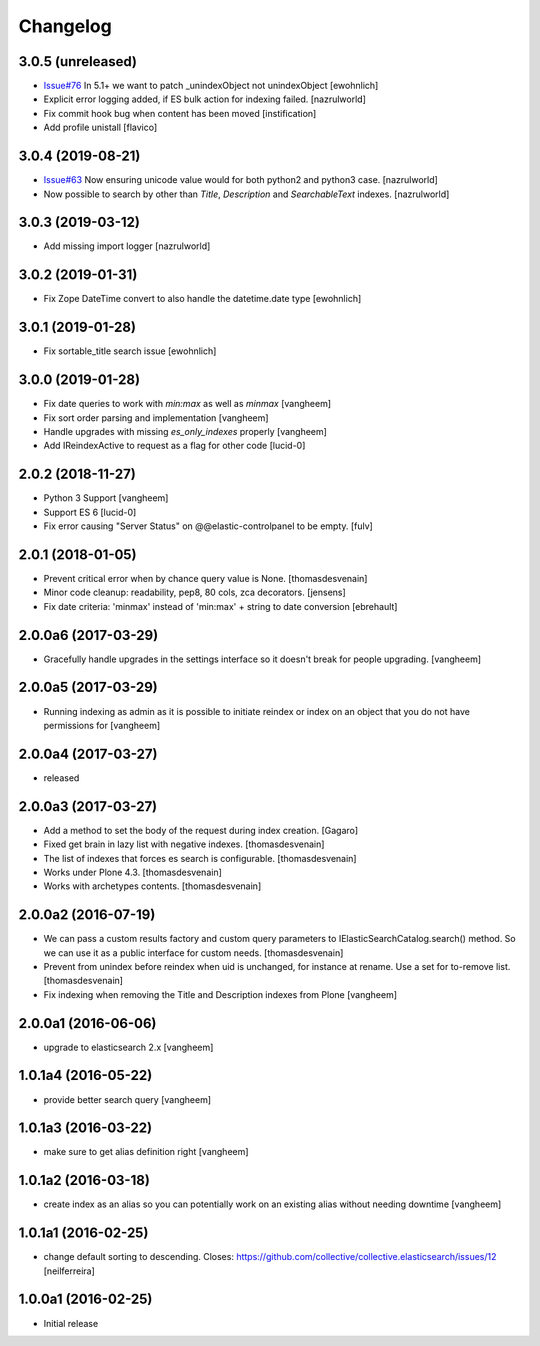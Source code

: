 Changelog
=========

3.0.5 (unreleased)
------------------

- `Issue#76 <https://github.com/collective/collective.elasticsearch/issues/76>`_ In 5.1+ we want to patch _unindexObject not unindexObject [ewohnlich]

- Explicit error logging added, if ES bulk action for indexing failed.
  [nazrulworld]

- Fix commit hook bug when content has been moved
  [instification]

- Add profile unistall
  [flavico]

3.0.4 (2019-08-21)
------------------

- `Issue#63 <https://github.com/collective/collective.elasticsearch/issues/63>`_ Now ensuring unicode value would for both python2 and python3 case. [nazrulworld]

- Now possible to search by other than `Title`, `Description` and `SearchableText` indexes. [nazrulworld]


3.0.3 (2019-03-12)
------------------

- Add missing import logger
  [nazrulworld]


3.0.2 (2019-01-31)
------------------

- Fix Zope DateTime convert to also handle the datetime.date type [ewohnlich]


3.0.1 (2019-01-28)
------------------

- Fix sortable_title search issue
  [ewohnlich]


3.0.0 (2019-01-28)
------------------

- Fix date queries to work with `min:max` as well as `minmax`
  [vangheem]

- Fix sort order parsing and implementation
  [vangheem]

- Handle upgrades with missing `es_only_indexes` properly
  [vangheem]

- Add IReindexActive to request as a flag for other code
  [lucid-0]


2.0.2 (2018-11-27)
------------------


- Python 3 Support
  [vangheem]

- Support ES 6
  [lucid-0]

- Fix error causing "Server Status" on @@elastic-controlpanel to be empty.
  [fulv]


2.0.1 (2018-01-05)
------------------

- Prevent critical error when by chance query value is None.
  [thomasdesvenain]

- Minor code cleanup: readability, pep8, 80 cols, zca decorators.
  [jensens]

- Fix date criteria: 'minmax' instead of 'min:max' + string to date conversion
  [ebrehault]


2.0.0a6 (2017-03-29)
--------------------

- Gracefully handle upgrades in the settings interface so it doesn't break
  for people upgrading.
  [vangheem]


2.0.0a5 (2017-03-29)
--------------------

- Running indexing as admin as it is possible to initiate reindex or index on an
  object that you do not have permissions for
  [vangheem]


2.0.0a4 (2017-03-27)
--------------------

- released


2.0.0a3 (2017-03-27)
--------------------

- Add a method to set the body of the request during index creation.
  [Gagaro]

- Fixed get brain in lazy list with negative indexes.
  [thomasdesvenain]

- The list of indexes that forces es search is configurable.
  [thomasdesvenain]

- Works under Plone 4.3.
  [thomasdesvenain]

- Works with archetypes contents.
  [thomasdesvenain]

2.0.0a2 (2016-07-19)
--------------------

- We can pass a custom results factory and custom query parameters
  to IElasticSearchCatalog.search() method.
  So we can use it as a public interface for custom needs.
  [thomasdesvenain]

- Prevent from unindex before reindex when uid is unchanged, for instance at rename.
  Use a set for to-remove list.
  [thomasdesvenain]

- Fix indexing when removing the Title and Description indexes from Plone
  [vangheem]

2.0.0a1 (2016-06-06)
--------------------

- upgrade to elasticsearch 2.x
  [vangheem]

1.0.1a4 (2016-05-22)
--------------------

- provide better search query
  [vangheem]

1.0.1a3 (2016-03-22)
--------------------

- make sure to get alias definition right
  [vangheem]

1.0.1a2 (2016-03-18)
--------------------

- create index as an alias so you can potentially work on an existing alias without needing
  downtime
  [vangheem]

1.0.1a1 (2016-02-25)
--------------------

- change default sorting to descending.
  Closes: https://github.com/collective/collective.elasticsearch/issues/12
  [neilferreira]

1.0.0a1 (2016-02-25)
--------------------

- Initial release
